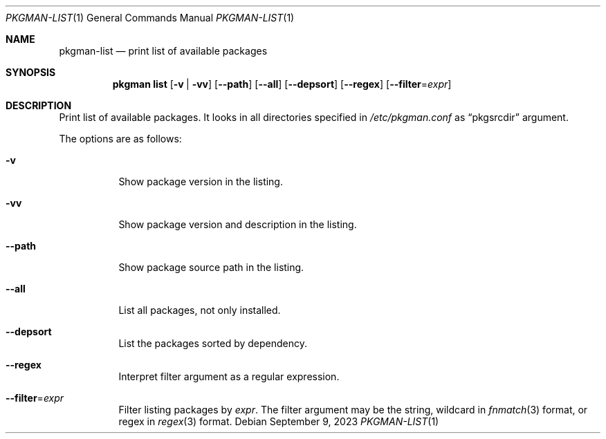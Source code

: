 .\" pkgman-list(1) manual page
.\" See COPYING and COPYRIGHT files for corresponding information.
.Dd September 9, 2023
.Dt PKGMAN-LIST 1
.Os
.\" ==================================================================
.Sh NAME
.Nm pkgman-list
.Nd print list of available packages
.\" ==================================================================
.Sh SYNOPSIS
.Nm pkgman
.Cm list
.Op Fl v | Fl vv
.Op Fl \-path
.Op Fl \-all
.Op Fl \-depsort
.Op Fl \-regex
.Op Fl \-filter Ns = Ns Ar expr
.\" ==================================================================
.Sh DESCRIPTION
Print list of available packages.
It looks in all directories specified in
.Pa /etc/pkgman.conf
as
.Dq pkgsrcdir
argument.
.Pp
The options are as follows:
.Bl -tag -width Ds
.It Fl v
Show package version in the listing.
.It Fl vv
Show package version and description in the listing.
.It Fl \-path
Show package source path in the listing.
.It Fl \-all
List all packages, not only installed.
.It Fl \-depsort
List the packages sorted by dependency.
.It Fl \-regex
Interpret filter argument as a regular expression.
.It Fl \-filter Ns = Ns Ar expr
Filter listing packages by
.Ar expr .
The filter argument may be the string, wildcard in
.Xr fnmatch 3
format, or regex in
.Xr regex 3
format.
.El
.\" vim: cc=72 tw=70
.\" End of file.
